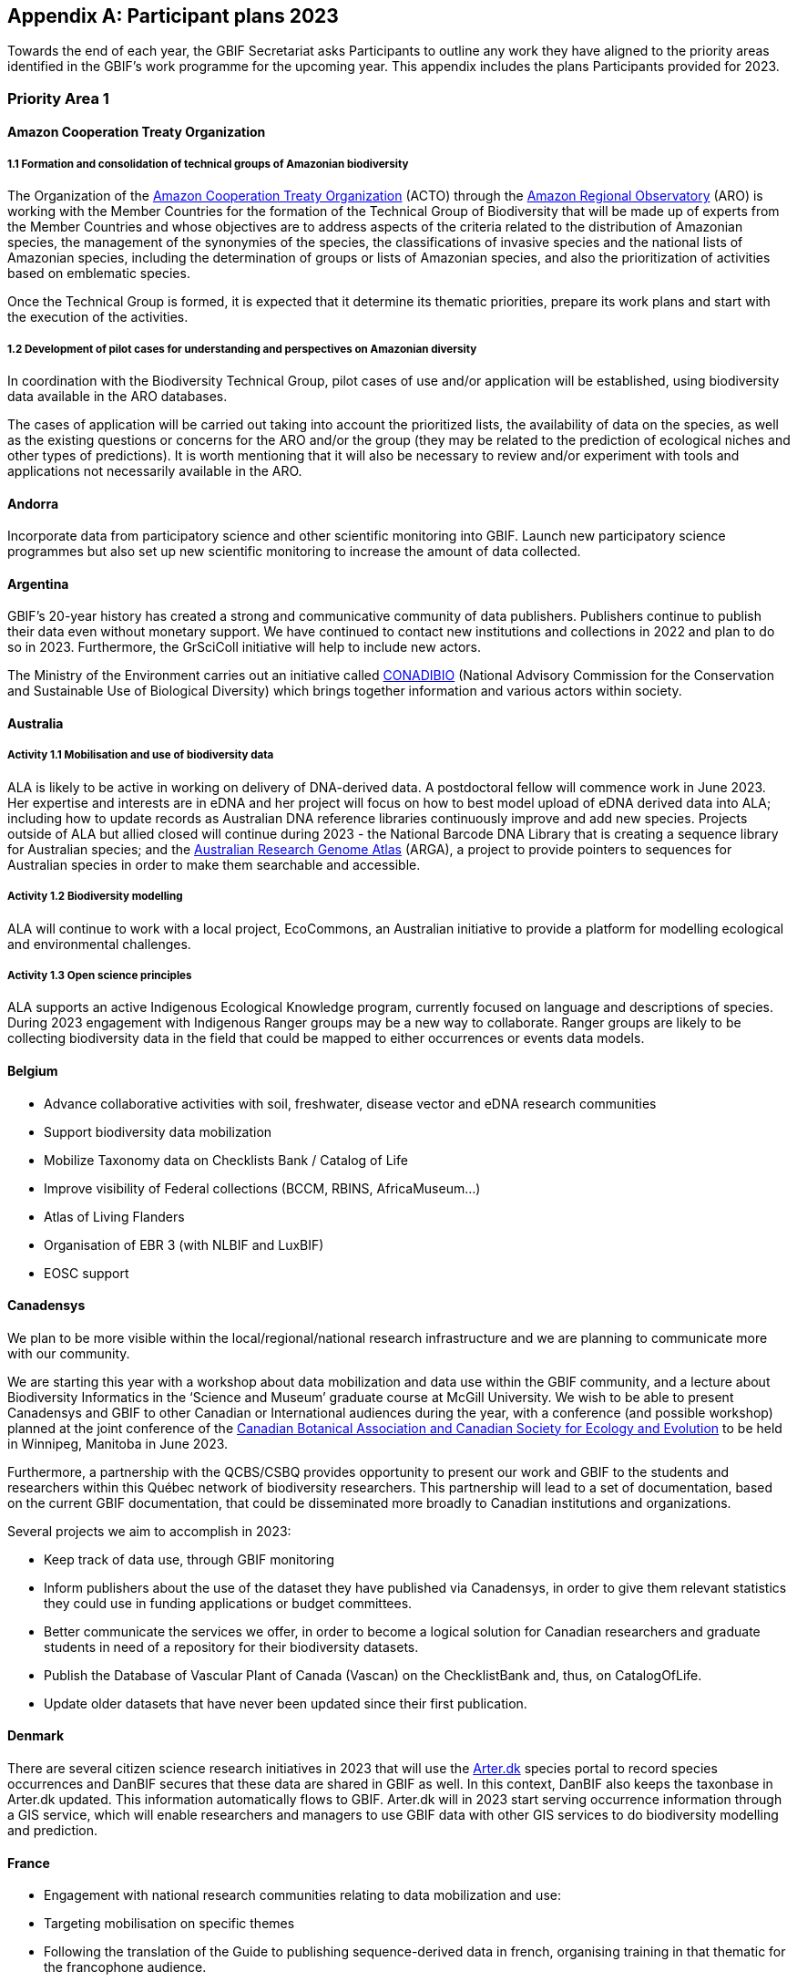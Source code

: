 [appendix]
== Participant plans 2023

Towards the end of each year, the GBIF Secretariat asks Participants to outline any work they have aligned to the priority areas identified in the GBIF’s work programme for the upcoming year. This appendix includes the plans Participants provided for 2023.

[[plans-priority-1]]
=== Priority Area 1

==== Amazon Cooperation Treaty Organization

===== 1.1 Formation and consolidation of technical groups of Amazonian biodiversity

The Organization of the https://www.gbif.org/participant/426[Amazon Cooperation Treaty Organization^] (ACTO) through the https://oraotca.org/en/home/[Amazon Regional Observatory^] (ARO) is working with the Member Countries for the formation of the Technical Group of Biodiversity that will be made up of experts from the Member Countries and whose objectives are to address aspects of the criteria related to the distribution of Amazonian species, the management of the synonymies of the species, the classifications of invasive species and the national lists of Amazonian species, including the determination of groups or lists of Amazonian species, and also the prioritization of activities based on emblematic species.

Once the Technical Group is formed, it is expected that it determine its thematic priorities, prepare its work plans and start with the execution of the activities.

===== 1.2 Development of pilot cases for understanding and perspectives on Amazonian diversity

In coordination with the Biodiversity Technical Group, pilot cases of use and/or application will be established, using biodiversity data available in the ARO databases.

The cases of application will be carried out taking into account the prioritized lists, the availability of data on the species, as well as the existing questions or concerns for the ARO and/or the group (they may be related to the prediction of ecological niches and other types of predictions). It is worth mentioning that it will also be necessary to review and/or experiment with tools and applications not necessarily available in the ARO.

==== Andorra

Incorporate data from participatory science and other scientific monitoring into GBIF. Launch new participatory science programmes but also set up new scientific monitoring to increase the amount of data collected.

==== Argentina

////
Argentina is ready to lose its node category due to the 5-year rule as an associate. Unfortunately, the new government does not consider the activities that it supported in the past to be of interest. From the node we are seeking support, but we are still not sure. We have already scheduled a series of meetings for the return of the holidays (until March there is no activity of interest) so we still do not know what support we will be able to have from the ministries and similar institutions.
////

GBIF's 20-year history has created a strong and communicative community of data publishers. Publishers continue to publish their data even without monetary support. We have continued to contact new institutions and collections in 2022 and plan to do so in 2023. Furthermore, the GrSciColl initiative will help to include new actors.

The Ministry of the Environment carries out an initiative called https://www.argentina.gob.ar/ambiente/biodiversidad/conadibio[CONADIBIO] (National Advisory Commission for the Conservation and Sustainable Use of Biological Diversity) which brings together information and various actors within society. 

////
Unfortunately, the current government does not implement the FAIR principles in a coherent way, since it insists on replicating efforts to demonstrate activities in its reports.
////

==== Australia

===== Activity 1.1 Mobilisation and use of biodiversity data

ALA is likely to be active in working on delivery of DNA-derived data. A postdoctoral fellow will commence work in June 2023. Her expertise and interests are in eDNA and her project will focus on how to best model upload of eDNA derived data into ALA; including how to update records as Australian DNA reference libraries continuously improve and add new species. Projects outside of ALA but allied closed will continue during 2023 - the National Barcode DNA Library that is creating a sequence library for Australian species; and the https://arga.org.au/[Australian Research Genome Atlas^] (ARGA), a project to provide pointers to sequences for Australian species in order to make them searchable and accessible. 

===== Activity 1.2 Biodiversity modelling

ALA will continue to work with a local project, EcoCommons, an Australian initiative to provide a platform for modelling ecological and environmental challenges.

===== Activity 1.3 Open science principles

ALA supports an active Indigenous Ecological Knowledge program, currently focused on language and descriptions of species. During 2023 engagement with Indigenous Ranger groups may be a new way to collaborate. Ranger groups are likely to be collecting biodiversity data in the field that could be mapped to either occurrences or events data models.

==== Belgium	

* Advance collaborative activities with soil, freshwater, disease vector and eDNA research communities
* Support biodiversity data mobilization
* Mobilize Taxonomy data on Checklists Bank / Catalog of Life
* Improve visibility of Federal collections (BCCM, RBINS, AfricaMuseum...)
* Atlas of Living Flanders
* Organisation of EBR 3 (with NLBIF and LuxBIF)
* EOSC support

==== Canadensys

We plan to be more visible within the local/regional/national research infrastructure and we are planning to communicate more with our community.

We are starting this year with a workshop about data mobilization and data use within the GBIF community, and a lecture about Biodiversity Informatics in the ‘Science and Museum’ graduate course at McGill University. We wish to be able to present Canadensys and GBIF to other Canadian or International audiences during the year, with a conference (and possible workshop) planned at the joint conference of the https://www.beepeg2023.ca/[Canadian Botanical Association and Canadian Society for Ecology and Evolution] to be held in Winnipeg, Manitoba in June 2023.

Furthermore, a partnership with the QCBS/CSBQ provides opportunity to present our work and GBIF to the students and researchers within this Québec network of biodiversity researchers. This partnership will lead to a set of documentation, based on the current GBIF documentation, that could be disseminated more broadly to Canadian institutions and organizations.

Several projects we aim to accomplish in 2023:

* Keep track of data use, through GBIF monitoring
* Inform publishers about the use of the dataset they have published via Canadensys, in order to give them relevant statistics they could use in funding applications or budget committees.
* Better communicate the services we offer, in order to become a logical solution for Canadian researchers and graduate students in need of a repository for their biodiversity datasets.
* Publish the Database of Vascular Plant of Canada (Vascan) on the ChecklistBank and, thus, on CatalogOfLife.
* Update older datasets that have never been updated since their first publication.

==== Denmark

There are several citizen science research initiatives in 2023 that will use the https://arter.dk/[Arter.dk] species portal to record species occurrences and DanBIF secures that these data are shared in GBIF as well. In this context, DanBIF also keeps the taxonbase in Arter.dk updated. This information automatically flows to GBIF. Arter.dk will in 2023 start serving occurrence information through a GIS service, which will enable researchers and managers to use GBIF data with other GIS services to do biodiversity modelling and prediction.

==== France

* Engagement with national research communities relating to data mobilization and use: 
* Targeting mobilisation on specific themes
* Following the translation of the Guide to publishing sequence-derived data in french, organising training in that thematic for the francophone audience. 
* Support for application of data in biodiversity modelling and prediction
* Liaising with LTER French community and French partners involved in https://bicikl-project.eu/[Biodiversity Community Integrated Knowledge Library^] (BiCKL)
* Involvement in national policies on open science and data to implement https://www.go-fair.org/fair-principles/[FAIR] and https://www.gida-global.org/care[CARE principles]
* The French node manager is nominated in REISO : French network of international experts organised by the ministry of research to promote open science and french policy regarding open science.

==== Germany

The GBIF Germany node network with several organisations involved has established agreed data pipelines for GBIF. 2023 data mobilization  will be done via involvement in the https://www.nfdi4biodiversity.org/en/[NFDI4Biodiversity] consortium as part of the German https://www.nfdi.de/[National Resaerch Data Infrastructure^] (NFDI).

==== Ireland

As part of the National Biodiversity Action Plan for Ireland the National Biodiversity Data Centre is to:

* Update to the State of Knowledge and Key Knowledge Gaps in Ireland’s Biodiversity report as the basis for development of a national biodiversity monitoring framework by 2024
* Produce and implement a Biodiversity Citizen Science Strategy to promote citizen engagement with both terrestrial and marine biodiversity and to develop greater awareness of the value of local biodiversity by 2024
* Ongoing activities to support science and research for different project areas including: All Ireland Pollinator Plan; European Innovation Partnerships projects; Invasive Species, Farmland projects which will produce high quality data

The node manager will also attend relevant scientific conferences to promote GBIF through appropriate communication materials and presentations.

==== Madagascar

Diversification of data types is among MadBIF's priorities. Data on microorganisms (fungi, bacteria), macro invertebrates will be published in 2023.

==== Mexico

* Respond to calls Ebbe Nielsen Challenge and Young Researchers Awards with national candidates.
* Promote best practices using digital object identifiers DOIs.
* Continue with participation in data model use cases.

==== Netherlands

===== Activity 1.1

* One NLBIF funded projects mobilizes mosquite data from South America which will be published soon.
* The NLBIF-call 2023 supports data mobilisation through small grants.
* The NLBIF node manager has a small task in the Biodiversity Genomics Europe project and promotes the eDNA data sharing with GBIF.
* Through the Dutch ARISE project eDNA data will be published to GBIF.

===== Activity 1.2

* The NLBIF node manager also act as the DiSSCo-NL National Node representative and assists Natural History Museums in the Netherlands with the mobilisation of their data to GBIF.
* The NLBIF node manager is invloved in the https://www.mambo-project.eu/[Modern Approaches to the Monitoring of Biodiversity^] (EU MAMBO) and https://biodiversitygenomics.eu/[Biodiversity Genomics Europe^] (EU BGE) projects and aims to publish project derived biodiversity data to GBIF.

===== Activity 1.3

The NLBIF node manager is a GBIF open data ambassador. NLBIF's host institute, Naturalis Biodiversity Center, promotes open science as well.

==== New Zealand

As part of GBIF NZ strategic plan and roadmap we aim to work with researchers and collections to inventory primary datasets, identify gaps in coverage and prioritise essential data for mobilisation.

==== Nordic Genetic Resource Center

* Having a goal to implement registering of DOIs to our MCPD data and relay it to the GBIF node.
* Secondary goal to implement a dataset for https://www.croptrust.org/work/svalbard-global-seed-vault/[Svalbard Global Seed Vault], when more depositors starting to use DOI for their accessions.

==== Sweden

As we are seeing several synergy effects between GBIF Sweden and SBDI and have joint work tasks and deliverables, some of the planned activities reported here also include parts of SBDI (of which GBIF Sweden is a part since 2021). This is indicated for respective planned task.

* Encourage participation in testing the new data model, as we have several complex (sequence based and eDNA monitoring) datasets that could be set up as a use case.
* Contribute to updating current guidance on publishing DNA-derived data – SBDI Molecular group who are co-authors.
* Focus on mobilizing molecular data and setting up data pipelines for e.g. Center for Genetic Identification (CGI at the Swedish museum of Natural History). 
* Interested in contributing to documentation and discussions on node level guidance on ILK.
* Collaborate with BiCIKL , Species 2000 / Catalogue of Life  in developing recommendations for how infrastructures could report usage and impact in a more consistent way.
* Author a conference proceedings paper on the power and potential of biodiversity databases.
* Send in and coordinate a research infrastructure proposal to the Swedish Research Council for funding of SBDI and GBIF Sweden for the period 2025-2028.
* Engagement with national research communities relating to data mobilization and use. We have several research and monitoring datsets in the pipeline to be published (e.g. a research and monitoring dataset on mosquitoes around Dalälven).
* Participation in several national events, workshops and conferences - starting with the Swedish Oikos conference (Jan 31- Feb 2). Two SBDI/GBIF workshops are planned; 1) How to publish sequence based data to SBDI/GBIF, and 2) Distribution modelling of invasive species.

==== Symbiota Support Hub

* Continue to engage the community through regular https://symbiota.org/symbiota-support-group/[Symbiota Support Group meetings]
* Conduct Portal Campaigns for Symbiota portals that have not yet been engaged
* Develop of a robust Portal Manager Guide on our Symbiota Docs documentation website
* Continue to lead Symbiota Support Group webinars to increase capacity of Symbiota users
* Additional Portal Campaigns, including community-building and capacitation work, data quality and mobilization training
* Continue Help Desk support
* Continue to translate Symbiota code files and documentation site into Spanish, French, and other languages as needed
* Continue to conduct workshops and training webinars for Latin American countries
* Continue to support Gabon Biodiversity and Guatemala Biodiversity portals
* Engage Panamanian collections communities through Panamabiota portal
* Engage Asian collections to contribute to a new portal launched by the All Asia herbarium-based Thematic Collections Network
* Continued curation of Symbiota Docs website and YouTube channel
* Increase translation of Symbiota Docs website

==== United Kingdom

Kew and Natural History Museum staff will be involved in building the case for registration of plant names in the run up to the International Botanical Congress in Madrid 2024.  A beta registration tool for the International Plant Names Index is currently being tested

==== United States

* Lead an Earth Science Information Partners Cluster to promote the use of standards, e.g. Darwin Core, for biological observation data.
* Promote the use of the DNA Derived Data extension in US eDNA forums.
* Contribute to a session at Ecological Society of America annual meeting with key biodiversity data entities on GBIF4Ecology.

[[plans-priority-2]]
=== Priority Area 2

==== Amazon Cooperation Treaty Organization

===== 2.1 Dissemination of results of the "Rapid Assessment of Biological Diversity and Ecosystem Services in the Amazon Basin/Region"

The https://www.gbif.org/participant/426[ACTO] in connection with the ARO in 2023 will develop different activities for the dissemination of the results of the study of the ""Rapid Assessment of Biological Diversity and Ecosystem Services in the Amazon Basin/Region"" with the institutions of the different Member Countries, with the objective of strengthening the scientific-regulatory interface at the national level, and at the same time enabling the formulation of measures aimed at the conservation of biodiversity in an articulated manner, with a cross-border vision and/or on a regional scale.

==== Andorra

Continue and advance collaborative activities with public administrations to publish their data on the GBIF portal.

==== Argentina

Both the focal point for the https://www.cbd.int/[CBD] and for https://www.ipbes.net/[IPBES] are not found either in the Ministry of Science or the Ministry of the Environment, but rather in the Ministry of Foreign Affairs. I have obtained the contact of the person in charge and we hope to meet him in March.

==== Australia

ALA's most relevant work, in addition to advocacy to Australian government regarding international policy commitments, will be to develop standardised data capture tools for data capture in the field. ALA's collaborations with Indigenous Ranger groups is likely to be the catalyst for the development of new tools.  

==== Belgium

* Riparias
* Engaging BE experts in IPBES workplan
* IPBES communication products targetted at BE stakeholders 
* IUCN Belgium Day
* Biodiversa+ activities
* Biodivclim
* Biodivscen

==== Canadensys

Discussion about a Canadian GeoBON node is ongoing and the https://www.gbif.org/participant/365[Canadensys] team is included in the discussion. This potential partnership is in direct alignment with the 2023 GBIF tasks for this priority.

We currently don’t have the human resources to provide biodiversity reports that could be used by Canadian policy makers, but we hope that the data published through Canadensys will be used by reporting agencies.

In order to present a more comprehensive picture of Canadian biodiversity, we would like to explore the possibility to publish datasets from the private sectors. This could unlock a vast amount of data both useful for researchers and policy makers.

An ongoing discussion with Agriculture and Agri-Food Canada, about a partnership with the Canadensys network, could also be the starting point for a more cohesive approach for collating data and collaboration amongst Canadian Natural History collections.

==== Denmark

DanBIF is actively involved in increasing the awareness of the importance and strength in the use and provision of data to GBIF towards the industry and financial sector.  

==== France

Continue liaising with CHM focal point and the french BON of GEOBON (lead by PNDB national pole of biodiversity data from the research ministry and SIB Information system for biodiversity from ecology ministry)

* Starting liaising with CITES and RAMSAR more closely
* Involvement in EU projects such as Biodiversa+ (pilot use-case on DWC and monitoring data) and DiSSco (e.g. : contribution in training work package in https://www.dissco.eu/dissco-prepare/[DiSSCo prepare])
* Engagement with the business and finance sectors to encourage sharing and use of biodiversity data : https://www.afd.fr/en/ressources/data4nature-initiative[Data4Nature] (AFD), DEPOBIO (legal repository of observational data from impact studies for private sector), international private companies based in France

==== Ireland

The 4th National Biodiversity Action Plan (NBAP) for Ireland is currently under development and will set out the national biodiversity agenda for 2023-2027 in line with commitments under the Convention on Biological Diversity. 

* The National Biodiversity Data Centre will play a role in many aspects of the NBAP including developing a robust monitoring and evaluation framework to track progress and continue to work in conjunction with partners to strengthen the science base and enhance data accessibility. 
* The Data Centre will also ensure that Ireland increases the quantity and quality of its contributions to European and international biodiversity data hubs and networks such as the GBIF and the European Environment Agency

The National Biodiversity Data Centre also provides the information, data and reporting services on behalf of the State Agency with implementation of the EU Regulation on Invasive Alien Species. 

==== Madagascar

The synergy between the entities working on biodiversity (CHM Madagascar, https://www.ipbes.net/[IPBES]...) and MadBIF will be reinforced 

==== Mexico

Increase number of occurrence records, checklist and national publishers.

==== Netherlands

===== Activity 2.1

* NLBIF aims to increase the relevance of Dutch biodiversity data for CBD indicators through engagement with relevant stakeholders in the Netherlands.
* NLBIF aims to establish connections with the national focal points for the CBD, CMS, CITES and Ramsar.

===== Activity 2.2

NLBIF aims to link Dutch data publishers that hold marine biodiversity data that is currently shared through the https://www.informatiehuismarien.nl/uk/[Informatiehuis Marien] to GBIF.

===== Activity 2.3

* NLBIF is working on mobilising species list with protected species according Dutch and EU laws to COL CheckListBank to increase the policy relevance of GBIF mediated biodiversity data.
* NLBIF aims to become active in mobilising data from Environmental Impact Assessment that are commisioned by governmental organisations and financial institutions.
* NLBIF collaborates on a Biodiversa+ application which currently is pending decision.

===== Activity 2.4

NLBIF is trying to establish connections with Dutch Investment Companies to mobilise biodiversity data under the implementation of the Equator Principles.

==== New Zealand

Support for implementation of national commitments under the https://www.cbd.int/[CBD](Convention on Biological Diversity). We are engaging with NZ central government agencies to communicate benefits of GBIF infrastructure and promote the benefit of data mobilisation to GBIF for NZ contribution to post-2020 Global Biodiversity Framework.

==== Sweden

* Explore possible partnerships and funding opportunities for financing the planned BIECA-project.
* Continue to build the SBDI network in Sweden and promote GBIF within this community.

==== Symbiota Support Hub

* Continue schema development to incorporate indexing of agents
* Produce mapping of Symbiota schema to new GBIF data model
* Continue development of taxonomy module
* Continue Help Desk support and digitization workflow assistance
* Continue to curate GRSciColl as part of Portal Campaigns, including adding Symbiota UUIDs to collections

==== United Kingdom

National Biodiversity Network have started a trial with the Environment Agency whereby consultants contracted by the EA under their EcoServices Framework must share their species records directly with the NBN Atlas, and then on to GBIF. 

==== United States

* Support GBIF in developing a strategy for marine biodiversity through continued partnership with OBIS.
* Serve as a possible liaison between GBIF and the GEO BON Marine Biodiversity Observation Network.
* Increase coordination across the U.S. related to policy and relevant new partnerships.

[[plans-priority-3]]
=== Priority Area 3

==== Amazon Cooperation Treaty Organization

===== 3.1 Identification, homogenization and publication of databases from Bolivia, Venezuela and Guyana

This activity will be focused on working with the institutions of Bolivia, Venezuela and Guyana which have databases related to biodiversity, and which are expected to be loaded in the IPT of the ARO (the load includes homogenization). Likewise, the next step will be the connection of the IPT of the ARO with the GBIF to send the data. It is important to indicate that the data that is transferred will already be regionalized to the Amazon territory.

===== 3.2 Integration of Member countries databases to the ARO (Brazil, Colombia, Ecuador, Peru, Suriname)

This activity comprises a set of actions that aim to integrate into the ARO the various databases that the Member countries have been sharing with the GBIF. These data will not be part of the ARO's IPT (it would be replicating data without meaning), however, it will be part of the database and reports of the ARO's Biodiversity Module. In this case it will be necessary to apply the regionalization filter to the Amazonian territory.

===== 3.3 Development and launch of tools related to the management and dissemination of biodiversity data

The ARO plans to improve, update and launch the following tools in the first quarter of 2023, in the context of biodiversity data management:

* Forests module (improvement and launch)
* Biodiversity Module (improvement)
* CITES Species Trade Module (data update)
* Computerized Regional Platform for the promotion, promotion and interconnection of actors and markets associated with micro, small and medium-sized companies linked to the use of natural products that incorporate species of Amazonian biodiversity, with a focus on CITES species, of the Member Countries of ACTO (launch)

The improvements are related to the development of software tools and uploading of new content related to the CITES Forests and Species modules.

==== Andorra

To make the GBIF portal more widely accessible to biodiversity managers in Andorra. To do this we intend to collaborate with neighbouring nodes, whose knowledge and experience will be invaluable.

==== Argentina

It is planned to continue with the data publication activities and the promotion of their reuse. It will continue to participate with other national nodes and institutions in CESP and similar projects. As a previous regional representative, I maintain communication with institutions from countries that do not yet have a node. Although I have put them in contact with the current regional representatives, I maintain frequent contact and respond to their queries. In the same way, with nodes formed, but without activity (like Peru) I maintain contact by answering queries to the members of the node and one or another potential publisher.

////
Unfortunately, the ALA portal in Argentina was taken offline by order of the current Undersecretary, without even consulting the node.
////

==== Australia

===== Activity 3.2 Support and strengthen GBIF Nodes

ALA will continue to provide active support to the Living Atlases as a sister service to the hosted portals function. 

===== Activity 3.4 Develop capacity and skills

ALA will continue to develop training modules applicable to local conditions. A new training and outreach coordinator will commence early in 2023 and she will be active in developing training materials, running webinars, and identifying future needs.

===== Ongoing activities

Australia will host the https://gb30.gbif.org/[GB30 and biennial Global nodes meetings] in October this year, in Canberra. This will provide a valuable opportunity to introduce international delegates to Australia and we will be very pleased to offer the opportunity to extend networks and support GBIF nodes and partners. GB30 and the Global nodes meeting will be held in the week after https://www.tdwg.org/conferences/2023/[TDWG2023], also planned for Australia. We hope that delegates will take the opportunity to make the  most of long flights and participate fully in both meetings. 

==== Belgium

* Coordinate the landscape of biodiversity-related initiatives (BIF)
* Mobilize training and workshops
* Pilot on Atlas of Living Flanders
* Possible a first hosted portal(s) for Belgium
* Act as mentor/trainer in GBIF network
* GBIF cloud IPT  helpdesk for Europe and Asia

==== Canadensys

https://community.canadensys.net/publication[Our bi-annual publication tracking] clearly shows a bias toward plant collections, even though several important entomological and zoological collections are curated in Canada. We will work towards reducing this gap.

Furthermore, a quick analysis of the distribution map of occurrences available through Canadensys and other partners demonstrates geographic data gaps, with data points biased towards the southern part of Canada. This issue cannot be solved entirely by us, and is linked to collection efforts, but we can target institutions that have been collecting in this under sampled regions and share these important metadata more broadly to the community.

==== France

* Training and engagement to strengthen and expand national data publication and use is a pillar of our ongoing strategy.
* As NSG chair, french node manager will contribute to organize training sessions at the https://gb30.gbif.org/programme[2023 Global Nodes Meeting] addressing needs raised by the nodes committee
* Collaboration with other nodes and partners to support participation by more countries in GBIF

Finalizing our contribution in 2 https://www.gbif.org/programme/82243/bid-biodiversity-information-for-development[BID projects] and https://www.gbif.org/programme/82219/capacity-enhancement-support-programme[CESP]:

* Mobilization and strengthening of biodiversity data supporting sustainable development in Côte d'Ivoire, BID national project lead by Ivory Cost 
** Progress towards a regional data platform of West and Central African herbaria, BID regional  project lead by Togo

CESP mentoring Armenia (new data connected to GBIF)

* Development or enhancement of OpenObs, french data portal on species observation data build on Living Atlasesand promotion of hosted portals (considered for GBIF France website) 
* Following of TDWG groups and standards

==== Germany

Collaboration with Czech Republic partners interested in GBIF and Kenya GBIF node
Development of a Hosted Portal within the NFDi4Biodiversity scope (data from Germany) will be continued.

==== Ireland

The National Biodiversity Data Centre will continue to publish all open access data automatically to GBIF. The Data Centre will also work to publish some datasets through the IPT to meet specific needs of dataset providers (i.e., different data and license types).

Continue to engage with data providers (e.g., government bodies, agencies and museums) to strengthen and expand national data publication and use.

One target within Ireland's National Biodiversity Action Plan is that from 2024 a system will be in place to facilitate enhanced contributions to EU and international data hubs and networks.

==== Madagascar

Data providers will again be asked to publish. Capacity building training (data mobilization, data cleaning, data use and publication) will be organised with the support of a mentor based in Madagascar (Mr Tsiky Rabetrano).

Collaboration with other nodes (in Africa, or France) is also envisaged.

==== Mexico

Continue with training and engagement to strengthen and expand national data publication and use.

==== Netherlands

===== Activity 3.1

Report on the economic evaluation of the GBIF network at the annual NLBIF stakeholder event which is scheduled for march 7.

===== Activity 3.2

Within the Dutch landscape there is an urgent need for guidance on publishing sensitive species data.

===== Activity 3.4

* The Dutch node aims to continue the collaboration with Indonesian partners in the https://www.gbif.org/programme/82629/bifa-biodiversity-information-fund-for-asia[BIFA programme] and with stakeholders from the Dutch overseas areas in the Caraiben in the https://www.gbif.org/programme/82243/bid-biodiversity-information-for-development[BID programme].
* Engage with partners in the Biodiversity Genomics Europe project and the Dutch ARISE project on the training on the mobilisation of DNA derived data to GBIF."

==== New Zealand

Continue to provided support and guidance to existing and new data providers and interested parties at online meetings and via NZ Hosted Portal (https://www.gbif.org.nz), including GBIF data publication, quality assurance standard and technical requirements (e.g IPT). Attend Global Nodes meeting and work with other nodes to build capability and seek opportunities to build on and extend the NZ Hosted Portal including consideration of an NZ Living Atlas.

==== Sweden

* Training and engagement to strengthen and expand national data publication and use. SBDI/GBIF Sweden are planning to have several workshops on how to publish sequence based data as well as sample based data and how to update currently published occurrence datasets to fit this format. 
* Explore possible partnerships and funding opportunities for financing the planned BIECA-project.
* Continue work on stabilizing a dockerized version of the LA infrastructure for SBDI available at https://biodiversitydata.se. Implement the Pipelines module to this system.
* Investigate the interest and possibility of setting up a hosted portal for the Sámpi region together with community partners. Sápmi covers part of Sweden, Norway, Finland and Russia. 

==== Symbiota Support Hub

* Provide georeferencing assistance through duplicate georeference harvesting
* Continue/finalize API development
* Develop tools for importing and exporting extended data (e.g., references, genetic data, associated occurrences, duplicates)
* Continue outreach during portal campaigns
* Continue to rework broken data publishing pipelines during portal campaigns"

==== United Kingdom

DiSSCo UK is developing a national data infrastructure that will integrate the UK’s natural science collections data and make this accessible to all. Part of this infrastructure will be completed in collaboration with GBIF, who are hosting the UK data portal for life science collections. This builds off of an existing GBIF infrastructure that is widely used by the scientific community, with data for millions of UK specimens already available via GBIF. The national portal will aggregate collections data uploaded to GBIF from UK institutions with a GRSciColl (The Global Registry of Scientific Collections) entry

==== United States

* Lead a monthly office hour support session to assist marine data providers with aligning their data to Darwin Core.
* Lead at least one biological data mobilization workshop.
* Contribute to GBIF North America coordination by serving on the GBIF North America Steering Committee.
* Support US data providers / publishers with sharing their data by providing data reviews and access to the GBIF-US IPT.
* Share findings from the economic valuation with the U.S. community.
* More coordinated outreach opportunities across the U.S. community.

[[plans-priority-4]]
=== Priority Area 4

==== Andorra

Complete the migration to Google Cloud Platform, set up a new landing page.

==== Amazon Cooperation Treaty Organization

===== 4.1 Development of capacities in the use of tools for the digitization of biodiversity data and integration with the GBIF

ACTO will organize at least 2 workshops (virtual or face-to-face) aimed mainly at representatives of Member countries that are not part of GBIF on topics for which GBIF already has sufficient materials such as: data digitization, data mobilization, the use of IPT and data sharing, as well as the use of data for decision making. For training events, the ARO will coordinate to have the support of GBIF (i.e., other nodes or GBIF staff)

==== Argentina

As mentioned in priority 1, we are reformulating (together with the nodes in Ecuador and Guatemala) a https://www.gbif.org/programme/82219/capacity-enhancement-support-programme[CESP project] to increase and improve the records of institutions and collections in our respective countries.

==== Australia

===== Activity 4.1 Robustness of GBIF infrastructure

ALA and GBIF have developed and active and collaborative working relationship over the past few years and this will continue in 2023. ALA will continue to collaborate on projects related to the unified data model, and continue to develop the Events system built during 2022. 

===== Activity 4.2 Services for data publishers and users

A significant piece of work planned for 2023 is to update, better integrate and fully revise the taxonomic backbone used by ALA and the code underlying how it is built. New requirements have emerged from the Biosecurity and Restricted Access Species projects that mean that the taxonomic backbone must be much more rigorously built, governed and maintained than it has been in the past. A subject matter expert has been engaged to lead the project and an additional developer is being recruited. We hope to form an active collaboration with the Catalogue of Life and with GBIF to ensure that species found in Australia are represented accurately in the taxonomic schema.

===== Activity 4.3 Enhance features and capabilities

ALA will continue work on the prototype implementation of the Events-based presentation of data. ALA will also actively participate in the further development of the unified data model and how it might be implemented for exemplar data such as genomic data, eDNA and machine observations.

===== Activity 4.4 Drive data standards development

An ALA staff member is now the Chair of the TDWG Executive during 2023-2024 so this will encourage a standards-focus for the ALA team.

==== Belgium

* Maintain GBIF Registry and https://www.gbif.org/grscicoll[GRSciColl]
* Support for the unified model (use cases)

==== Canadensys

Canadensys is currently using a Living Atlases framework to allow users to navigate through data, collections, and datasets, while relying on an IPT for data publication. Our informatics framework is hosted on the Alliance Canada cloud service, which is supporting us for a second three-year period (2021-2024). 

This infrastructure has allowed us to experiment new features, to offer new services to our users and to be part of the inspiring LA community.

However, limited funding and human resources oblige us to find solutions requiring less technical skills, both in term of infrastructure and human resources. For this reason, our plan for 2023 is to submit to GBIF a project for a Canadensys Hosted Portal, in association with the Canadian GBIF node (CBIF) based at Agriculture and Agri-Foods Canada. This transition to a solution which will likely require less time and technical resources will allow us to  better focus our services to data publishers and especially to natural history collections. We are planning to revise our list of Canadian Natural History Collections and to offer our services to support digitization and publication of datasets. This collection checklist would be useful for the revision of the Canadian collections listed in https://www.gbif.org/grscicoll[GRSciColl].

We are planning to update the Canadensys IPT to the most recent package during 2023 and to update data standards used within datasets when required.

==== Denmark

DanBIF and DaSSCo will continue to improve the content in GRSciColl regarding Danish natural history collection. DanBIF is planning to increase its IT infrastructure by adding an additional IPT and media server.

==== France

* Update of TAXREF,  national checklist
* Engagement with national collection communities to improve content of the Global Registry of Scientific Collections https://www.gbif.org/grscicoll[GRSciColl]
* Engagement with the diversification of the GBIF data model to address the needs of different national data-holding communities
* Improvements to national informatics infrastructure : maintaining of OpenObs, french observational data portal based on LA portals
* Continuing contributing of develoment of IPT

==== Germany

There are plans to improuve the content od https://www.gbif.org/grscicoll[GRSciColl] for all organisations (data publishers)  of the GBIF Germany node network

The national informatics infrastructure might be improuved through new engagements by national funders supporting the adaption of the GBIF data model to the needs of national data-holding communities

==== Ireland

* Maintain and ensure continued success of Ireland’s biodiversity mapping portal ‘Biodiversity Maps’
* Allocate time to Global Registry of Scientific Collections (GRSciColl) to ensure dataset providers are represented

==== Madagascar

Search for funding for the acquisition of powerful computer equipment
Improve data quality and diversify data for users (researchers, policy makers, students, NGOs etc...)

==== Mexico

* Continue with training and data quality review in own datasets and data providers datasets.
* Continue with collaboration on translation of IPT manual. Continue with participation in Data model use cases and to review and synchronize the Collections Catalogue with the GRSciColl.

==== Netherlands

===== Activity 4.2

NLBIF will continue to curate the GRSciColl records from Dutch DiSSCo partners and assist in the further mobilisation of specimen derived data to GBIF.

===== Activity 4.3

NLBIF is looking forward to:

* the implementation of the Latimer Core.
* the material catalogue to capture specimen information.
* annotation services.

===== Activity 4.4

NLBIF is looking forward to upload species lists to COL CheckListBank using the GBIF IPT."

==== New Zealand

Improvements to NZ Hosted Portal infrastructure with implementation of IPT. New Zealand provides a continuously updated national species checklist mobilised through the New Zealand Organisms Register (NZOR) project and we would like to provide this service via GBIF and the COL.

==== Sweden

* Engage with national collection communities to improve content of the Global Registry of Scientific Collections (GRSciColl), and clean-up legacy datasets with erroneous publishers.
* Update and remake the front-end and UX/UI for www.gbif.se. 
* Participation and engagement in developing data standards and best practices; participate in https://www.tdwg.org/conferences/2023/[TDWG].
* Apply for research infrastructure funding for the period 2025-2028.
* Continue to build the SBDI network in Sweden and promote GBIF within this community.

==== Symbiota Support Hub

* Continue data quality assessments during portal campaigns
* Continue to provide data cleaning and curation support during portal campaigns
* Continue to provide training during Symbiota Support Group webinars and through documentation resources

==== United Kingdom

GBIF's GRSciColl will be integrated in the  DiSSCo UK portal and act as a one-stop registry for institutional information on natural science collections. Current DiSSCo UK work is focussed on ensuring all UK natural science collections are represented on GRSciColl, enabling their data to be included in the portal. The use of GRSciColl as an aggregator of institutional information will improve the visibility of UK collections, open up opportunities for collaboration and support, and enhance data mobilisation efforts.

NBN Trust have supported NatureMetrics by formatting the Forestry England eDNA-derived dataset as a Darwin Core Archive, so that NM understand the process and can use it as a template for their other clients.

==== United States

* Lead an OBIS project team to explore early adoption and testing of the new data model to assess how well it works for OBIS community data, noting and sharing back to the data model team any problems encountered, suggestions for improvements, and feasibility of uptake.
* Increase engagement in hosted portal process
